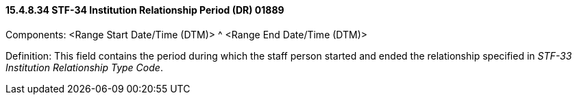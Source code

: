 ==== 15.4.8.34 STF-34 Institution Relationship Period (DR) 01889

Components: <Range Start Date/Time (DTM)> ^ <Range End Date/Time (DTM)>

Definition: This field contains the period during which the staff person started and ended the relationship specified in _STF-33 Institution Relationship Type Code_.

